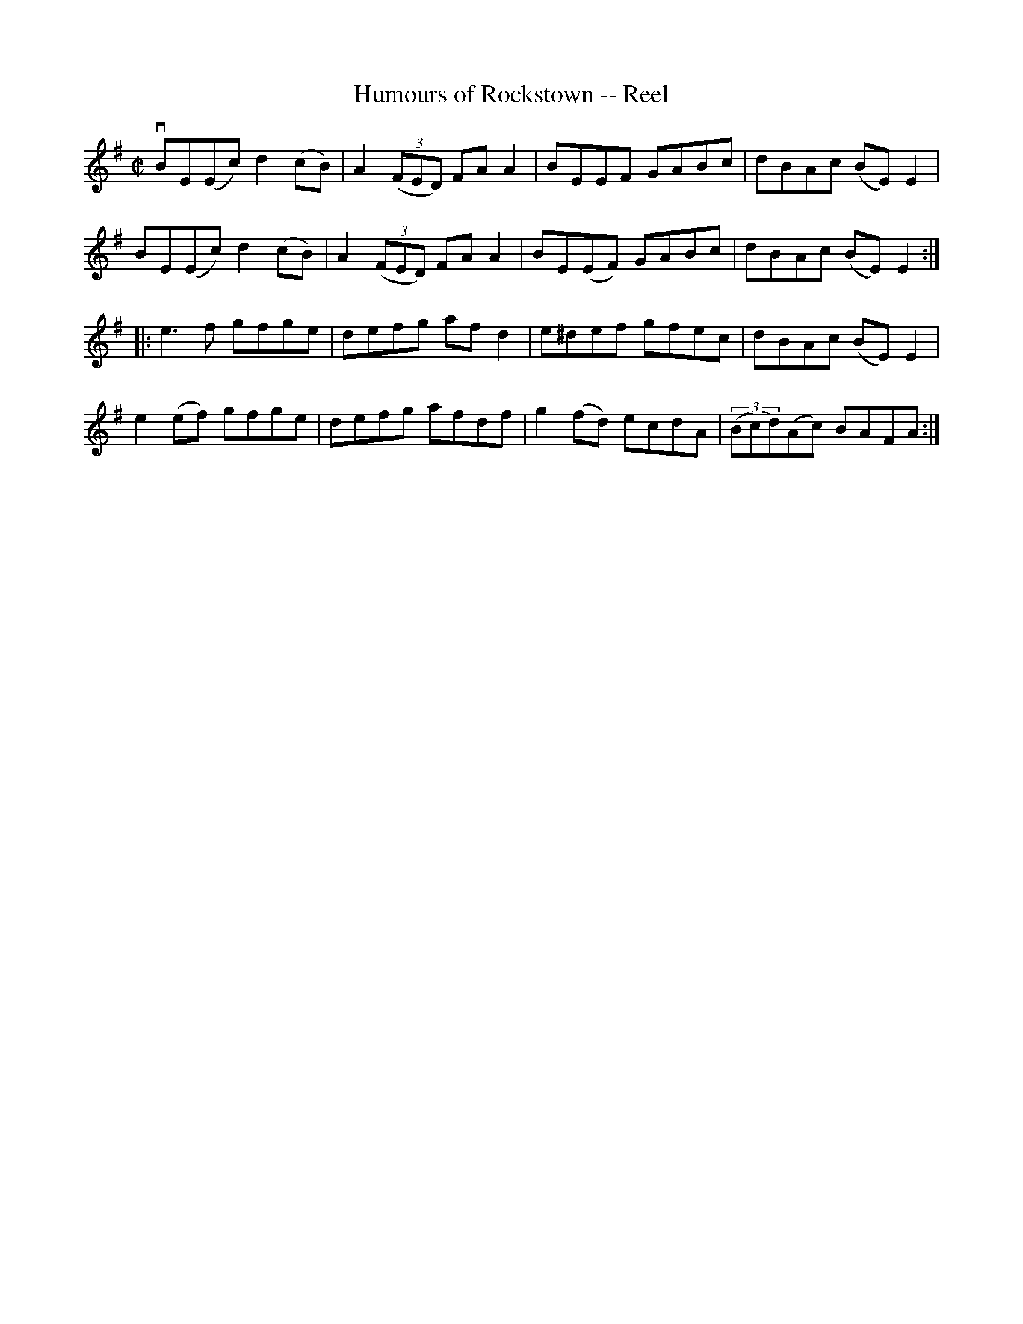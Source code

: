 X:1
T:Humours of Rockstown -- Reel
R:reel
B:Ryan's Mammoth Collection
N: 217
Z: Contributed by Ray Davies,  ray:davies99.freeserve.co.uk
M:C|
L:1/8
K:Em
vBE(Ec) d2(cB) | A2((3FED) FAA2 | BEEF GABc   | dBAc (BE)E2 |
 BE(Ec) d2(cB) | A2((3FED) FAA2 | BE(EF) GABc | dBAc (BE)E2 :|
|:e3 f gfge | defg afd2 | e^def gfec | dBAc (BE)E2 |
e2(ef) gfge | defg afdf | g2(fd) ecdA | ((3Bcd)(Ac) BAFA:|
